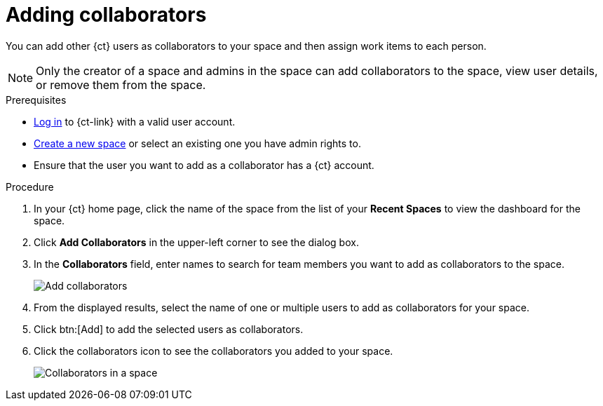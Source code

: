 [id="adding_collaborators"]
= Adding collaborators

You can add other {ct} users as collaborators to your space and then assign work items to each person.

NOTE: Only the creator of a space and admins in the space can add collaborators to the space, view user details, or remove them from the space.

.Prerequisites

* link:user-guide.html#logging_into_ct[Log in] to {ct-link} with a valid user account.
* link:user-guide.html#creating_new_space-user-guide[Create a new space] or select an existing one you have admin rights to.
* Ensure that the user you want to add as a collaborator has a {ct} account.

.Procedure

. In your {ct} home page, click the name of the space from the list of your *Recent Spaces* to view the dashboard for the space.
. Click *Add Collaborators* in the upper-left corner to see the dialog box.
. In the *Collaborators* field, enter names to search for team members you want to add as collaborators to the space.
+
image::add_collaborators.png[Add collaborators]
. From the displayed results, select the name of one or multiple users to add as collaborators for your space.
. Click btn:[Add] to add the selected users as collaborators.
. Click the collaborators icon to see the collaborators you added to your space.
+
image::space_collaborators.png[Collaborators in a space]

